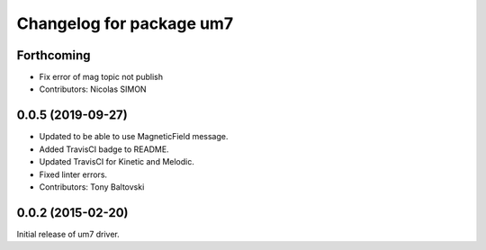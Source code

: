 ^^^^^^^^^^^^^^^^^^^^^^^^^
Changelog for package um7
^^^^^^^^^^^^^^^^^^^^^^^^^

Forthcoming
-----------
* Fix error of mag topic not publish
* Contributors: Nicolas SIMON

0.0.5 (2019-09-27)
------------------
* Updated to be able to use MagneticField message.
* Added TravisCI badge to README.
* Updated TravisCI for Kinetic and Melodic.
* Fixed linter errors.
* Contributors: Tony Baltovski

0.0.2 (2015-02-20)
------------------
Initial release of um7 driver.
